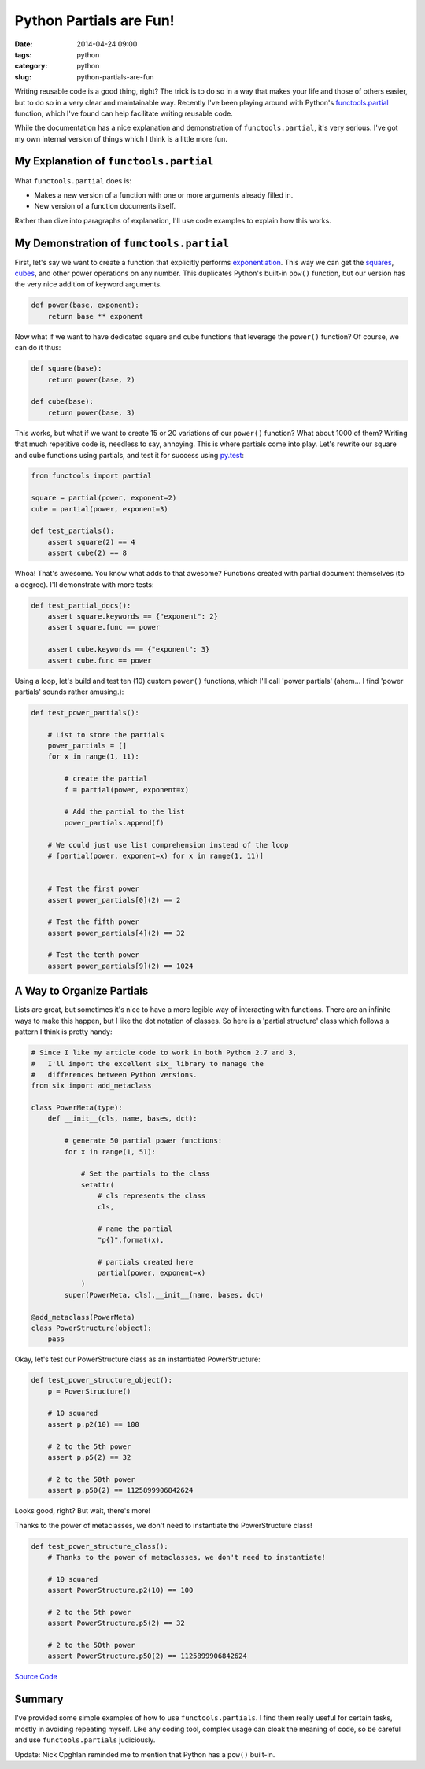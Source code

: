 ========================
Python Partials are Fun!
========================

:date: 2014-04-24 09:00
:tags: python
:category: python
:slug: python-partials-are-fun

Writing reusable code is a good thing, right? The trick is to do so in a way that makes your life and those of others easier, but to do so in a very clear and maintainable way. Recently I've been playing around with Python's `functools.partial`_ function, which I've found can help facilitate writing reusable code.

.. _`functools.partial`: https://docs.python.org/2.7/library/functools.html#functools.partial

.. image:: http://pydanny.com/static/partials.png
   :name: Python Partials are Fun!
   :align: center
   :target: http://pydanny.com/python-partials-are-fun.html

While the documentation has a nice explanation and demonstration of ``functools.partial``, it's very serious. I've got my own internal version of things which I think is a little more fun.

My Explanation of ``functools.partial``
=========================================

What ``functools.partial`` does is:

* Makes a new version of a function with one or more arguments already filled in. 
* New version of a function documents itself.

Rather than dive into paragraphs of explanation, I'll use code examples to explain how this works.

My Demonstration of ``functools.partial``
=========================================

First, let's say we want to create a function that explicitly performs exponentiation_. This way we can get the squares_, cubes_, and other power operations on any number. This duplicates Python's built-in ``pow()`` function, but our version has the very nice addition of keyword arguments.

.. _exponentiation: https://en.wikipedia.org/wiki/Exponentiation
.. _squares: https://en.wikipedia.org/wiki/Square_(algebra)
.. _cubes: https://en.wikipedia.org/wiki/Cube_(algebra)
.. _`py.test`: http://pydanny.com/pytest-no-boilerplate-testing.html

.. code-block:: python

    def power(base, exponent):
        return base ** exponent

Now what if we want to have dedicated square and cube functions that leverage the ``power()`` function? Of course, we can do it thus:

.. code-block:: python

    def square(base):
        return power(base, 2)
        
    def cube(base):
        return power(base, 3)
        
This works, but what if we want to create 15 or 20 variations of our ``power()`` function? What about 1000 of them? Writing that much repetitive code is, needless to say, annoying. This is where partials come into play. Let's rewrite our square and cube functions using partials, and test it for success using `py.test`_:

.. _`py.test`: http://pydanny.com/pytest-no-boilerplate-testing.html

.. code-block:: python

    from functools import partial
    
    square = partial(power, exponent=2)
    cube = partial(power, exponent=3)
    
    def test_partials():
        assert square(2) == 4
        assert cube(2) == 8
        
Whoa! That's awesome. You know what adds to that awesome? Functions created with partial document themselves (to a degree). I'll demonstrate with more tests:

.. code-block:: python

    def test_partial_docs():
        assert square.keywords == {"exponent": 2}
        assert square.func == power

        assert cube.keywords == {"exponent": 3}
        assert cube.func == power
    
Using a loop, let's build and test ten (10) custom ``power()`` functions, which I'll call 'power partials' (ahem... I find 'power partials' sounds rather amusing.):

.. code-block:: python

    def test_power_partials():

        # List to store the partials
        power_partials = []
        for x in range(1, 11):
    
            # create the partial
            f = partial(power, exponent=x)
            
            # Add the partial to the list
            power_partials.append(f)
    
        # We could just use list comprehension instead of the loop
        # [partial(power, exponent=x) for x in range(1, 11)]
        
        
        # Test the first power
        assert power_partials[0](2) == 2
        
        # Test the fifth power
        assert power_partials[4](2) == 32
        
        # Test the tenth power
        assert power_partials[9](2) == 1024        

A Way to Organize Partials
=============================

Lists are great, but sometimes it's nice to have a more legible way of interacting with functions. There are an infinite ways to make this happen, but I like the dot notation of classes. So here is a 'partial structure' class which follows a pattern I think is pretty handy:

.. _six:  https://pypi.python.org/pypi/six

.. code-block:: python
    
    # Since I like my article code to work in both Python 2.7 and 3,
    #   I'll import the excellent six_ library to manage the
    #   differences between Python versions.
    from six import add_metaclass 

    class PowerMeta(type):
        def __init__(cls, name, bases, dct):
        
            # generate 50 partial power functions:
            for x in range(1, 51):
            
                # Set the partials to the class
                setattr(
                    # cls represents the class
                    cls,
                    
                    # name the partial
                    "p{}".format(x),
                    
                    # partials created here
                    partial(power, exponent=x)
                )
            super(PowerMeta, cls).__init__(name, bases, dct)

    @add_metaclass(PowerMeta)
    class PowerStructure(object):
        pass
        
Okay, let's test our PowerStructure class as an instantiated PowerStructure:
        
.. code-block:: python

    def test_power_structure_object():
        p = PowerStructure()

        # 10 squared
        assert p.p2(10) == 100
        
        # 2 to the 5th power
        assert p.p5(2) == 32

        # 2 to the 50th power
        assert p.p50(2) == 1125899906842624

Looks good, right? But wait, there's more! 

Thanks to the power of metaclasses, we don't need to instantiate the PowerStructure class!

.. code-block:: python

    def test_power_structure_class():
        # Thanks to the power of metaclasses, we don't need to instantiate!
        
        # 10 squared
        assert PowerStructure.p2(10) == 100
        
        # 2 to the 5th power
        assert PowerStructure.p5(2) == 32

        # 2 to the 50th power
        assert PowerStructure.p50(2) == 1125899906842624

`Source Code`_

.. _`Source Code`: https://gist.github.com/pydanny/11295815
            
Summary
========

I've provided some simple examples of how to use ``functools.partials``. I find them really useful for certain tasks, mostly in avoiding repeating myself. Like any coding tool, complex usage can cloak the meaning of code, so be careful and use ``functools.partials`` judiciously.

Update: Nick Cpghlan reminded me to mention that Python has a ``pow()`` built-in.